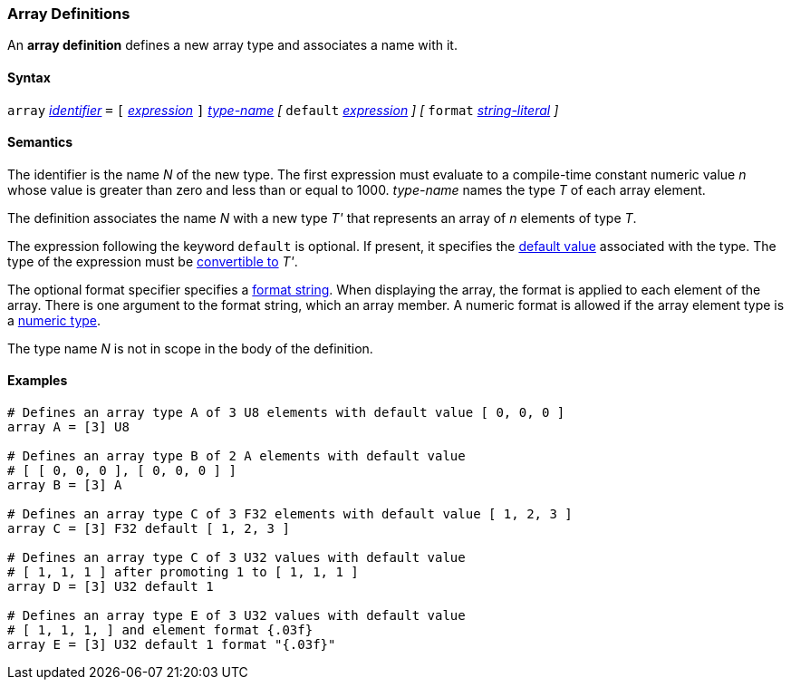 === Array Definitions

An *array definition* defines a new array type and associates a name with 
it.

==== Syntax

`array` <<Lexical-Elements_Identifiers,_identifier_>> `=`
`[` <<Expressions,_expression_>> `]` <<Type-Names,_type-name_>>
_[_
`default` <<Expressions,_expression_>> 
_]_
_[_
`format` <<Expressions_String-Literals,_string-literal_>>
_]_

==== Semantics

The identifier is the name _N_ of the new type.
The first expression must evaluate to a compile-time constant numeric value 
_n_ whose value is greater than zero and less than or equal to 1000.
_type-name_ names the type _T_ of each array element.

The definition associates the name _N_ with a new type _T'_
that represents an array of _n_ elements of type _T_.

The expression following the keyword `default` is optional.
If present, it specifies the <<Types_Default-Values,default value>> associated 
with the type.
The type of the expression must be
<<Type-Checking_Type-Conversion,convertible to>> _T'_.

The optional format specifier specifies a <<Format-Strings,format string>>.
When displaying the array, the format is applied to each element of the array.
There is one argument to the format string, which an array member.  
A numeric format is allowed if the array element type is a
<<Types_Internal-Types_Numeric-Types,numeric type>>.

The type name _N_ is not in scope in the body of the definition.

==== Examples

[source,fpp]
----
# Defines an array type A of 3 U8 elements with default value [ 0, 0, 0 ]
array A = [3] U8

# Defines an array type B of 2 A elements with default value
# [ [ 0, 0, 0 ], [ 0, 0, 0 ] ]
array B = [3] A

# Defines an array type C of 3 F32 elements with default value [ 1, 2, 3 ]
array C = [3] F32 default [ 1, 2, 3 ]

# Defines an array type C of 3 U32 values with default value
# [ 1, 1, 1 ] after promoting 1 to [ 1, 1, 1 ]
array D = [3] U32 default 1

# Defines an array type E of 3 U32 values with default value
# [ 1, 1, 1, ] and element format {.03f}
array E = [3] U32 default 1 format "{.03f}"
----
